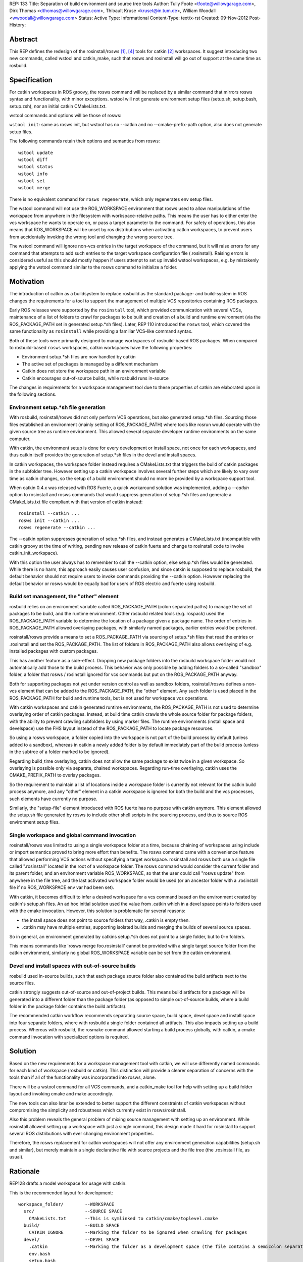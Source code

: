 REP: 133
Title: Separation of build environment and source tree tools
Author: Tully Foote <tfoote@willowgarage.com>, Dirk Thomas <dthomas@willowgarage.com>, Thibault Kruse <kruset@in.tum.de>, William Woodall <wwoodall@willowgarage.com>
Status: Active
Type: Informational
Content-Type: text/x-rst
Created: 09-Nov-2012
Post-History:


Abstract
========

This REP defines the redesign of the rosinstall/rosws [1]_, [4]_ tools for
catkin [2]_ workspaces. It suggest introducing two new commands,
called wstool and catkin_make, such that rosws and rosinstall will go
out of support at the same time as rosbuild.

Specification
=============

For catkin workspaces in ROS groovy, the rosws command will be
replaced by a similar command that mirrors rosws syntax and
functionality, with minor exceptions. wstool will not generate
environment setup files (setup.sh, setup.bash, setup.zsh), nor an
initial catkin CMakeLists.txt.

wstool commands and options will be those of rosws:

``wstool init``: same as rosws init, but wstool has no --catkin and
no --cmake-prefix-path option, also does not generate setup files.

The following commands retain their options and semantics from rosws::

  wstool update
  wstool diff
  wstool status
  wstool info
  wstool set
  wstool merge

There is no equivalent command for ``rosws regenerate``, which only
regenerates env setup files.

The wstool command will not use the ROS_WORKSPACE environment that
rosws used to allow manipulations of the workspace from anywhere in
the filesystem with workspace-relative paths. This means the user has
to either enter the vcs workspace he wants to operate on, or pass a
target parameter to the command. For safety of operations, this also
means that ROS_WORKSPACE will be unset by ros distributions when
activating catkin workspaces, to prevent users from accidentally
invoking the wrong tool and changing the wrong source tree.

The wstool command will ignore non-vcs entries in the target workspace
of the command, but it will raise errors for any command that attempts
to add such entries to the target workspace configuration file
(.rosinstall). Raising errors is considered useful as this should
mostly happen if users attempt to set up invalid wstool workspaces,
e.g. by mistakenly applying the wstool command similar to the rosws
command to initialize a folder.

Motivation
==========

The introduction of catkin as a buildsystem to replace rosbuild as the 
standard package- and build-system in ROS changes the requirements for 
a tool to support the management of multiple VCS repositories containing
ROS packages.

Early ROS releases were supported by the ``rosinstall`` tool, which
provided communication with several VCSs, maintenance of a list of
folders to crawl for packages to be built and creation of a build and
runtime environment (via the ROS_PACKAGE_PATH set in generated
setup.*sh files). Later, REP 110 introduced the ``rosws`` tool, 
which covered the same functionality as ``rosinstall`` while 
providing a familiar VCS-like command syntax.

Both of these tools were primarily designed to manage workspaces 
of rosbuild-based ROS packages. When compared to rosbuild-based 
``rosws`` workspaces, catkin workspaces have the following properties:

- Environment setup.*sh files are now handled by catkin

- The active set of packages is managed by a different mechanism

- Catkin does not store the workspace path in an environment variable

- Catkin encourages out-of-source builds, while rosbuild runs in-source

The changes in requirements for a workspace management tool due to
these properties of catkin are elaborated upon in the following sections.

Environment setup.*sh file generation
-------------------------------------

With rosbuild, rosinstall/rosws did not only perform VCS operations,
but also generated setup.*sh files. Sourcing those files established
an environment (mainly setting of ROS_PACKAGE_PATH) where tools like
rosrun would operate with the given source tree as runtime
environment. This allowed several separate developer runtime
environments on the same computer.

With catkin, the environment setup is done for every development or
install space, not once for each workspaces, and thus catkin itself
provides the generation of setup.*sh files in the devel and install
spaces.

In catkin workspaces, the workspace folder instead requires a
CMakeLists.txt that triggers the build of catkin packages in the
subfolder tree. However setting up a catkin workspace involves several
further steps which are likely to vary over time as catkin changes, so
the setup of a build environment should no more be provided by a
workspace support tool.

When catkin 0.4.x was released with ROS Fuerte, a quick workaround 
solution was implemented, adding a `--catkin` option to rosinstall 
and rosws commands that would suppress generation of setup.*sh 
files and generate a CMakeLists.txt file compliant with that version
of catkin instead::

  rosinstall --catkin ...
  rosws init --catkin ...
  rosws regenerate --catkin ...

The --catkin option suppresses generation of setup.*sh files, and
instead generates a CMakeLists.txt (incompatible with catkin groovy at
the time of writing, pending new release of catkin fuerte and change to
rosinstall code to invoke catkin_init_workspace).

With this option the user always has to remember to call the --catkin
option, else setup.*sh files would be generated.  While there is no
harm, this approach easily causes user confusion, and since catkin is
supposed to replace rosbuild, the default behavior should not require
users to invoke commands providing the --catkin option. However
replacing the default behavior or rosws would be equally bad for users of ROS
electric and fuerte using rosbuild.

Build set management, the "other" element
-----------------------------------------

rosbuild relies on an environment variable called ROS_PACKAGE_PATH
(colon separated paths) to manage the set of packages to be build, and
the runtime environment. Other rosbuild related tools (e.g. rospack)
used the ROS_PACKAGE_PATH variable to determine the location of a
package given a package name. The order of entries in
ROS_PACKAGE_PATH allowed overlaying packages, with similarly named
packages, earlier entries would be preferred.

rosinstall/rosws provide a means to set a ROS_PACKAGE_PATH via
sourcing of setup.*sh files that read the entries or .rosinstall and
set the ROS_PACKAGE_PATH. The list of folders in ROS_PACKAGE_PATH also
allows overlaying of e.g. installed packages with custom packages.

This has another feature as a side-effect. Dropping new package
folders into the rosbuild workspace folder would not automatically add
those to the build process. This behavior was only possible by adding
folders to a so-called "sandbox" folder, a folder that rosws /
rosinstall ignored for vcs commands but put on the ROS_PACKAGE_PATH
anyway.

Both for supporting packages not yet under version control as well as
sandbox folders, rosinstall/rosws defines a non-vcs element that can
be added to the ROS_PACKAGE_PATH, the "other" element. Any such folder
is used placed in the ROS_PACKAGE_PATH for build and runtime tools,
but is not used for workspace vcs operations.

With catkin workspaces and catkin generated runtime environments, the
ROS_PACKAGE_PATH is not used to determine overlaying order of catkin
packages. Instead, at build time catkin crawls the whole source folder
for package folders, with the ability to prevent crawling subfolders
by using marker files. The runtime environments (install space and
develspace) use the FHS layout instead of the ROS_PACKAGE_PATH to
locate package resources.

So using a rosws workspace, a folder copied into the workspace is not
part of the build process by default (unless added to a sandbox),
whereas in catkin a newly added folder is by default immediately part
of the build process (unless in the subtree of a folder marked to be
ignored).

Regarding build_time overlaying, catkin does not allow the same
package to exist twice in a given workspace. So overlaying is possible
only via separate, chained workspaces. Regarding run-time overlaying,
catkin uses the CMAKE_PREFIX_PATH to overlay packages.

So the requirement to maintain a list of locations inside a workspace
folder is currently not relevant for the catkin build process anymore,
and any "other" element in a catkin workspace is ignored for both the
build and the vcs processes, such elements have currently no purpose.

Similarly, the "setup-file" element introduced with ROS fuerte has no
purpose with catkin anymore. This element allowed the setup.sh file
generated by rosws to include other shell scripts in the sourcing
process, and thus to source ROS environment setup files.


Single workspace and global command invocation
----------------------------------------------

rosinstall/rosws was limited to using a single workspace folder at a
time, because chaining of workspaces using include or import semantics
proved to bring more effort than benefits. The rosws command came with
a convenience feature that allowed performing VCS actions without
specifying a target workspace. rosinstall and rosws both use a single
file called ".rosinstall" located in the root of a workspace folder.
The rosws command would consider the current folder and its parent
folder, and an environment variable ROS_WORKSPACE, so that the user
could call "rosws update" from anywhere in the file tree, and the last
activated workspace folder would be used (or an ancestor folder with a
.rosinstall file if no ROS_WORKSPACE env var had been set).

With catkin, it becomes difficult to infer a desired workspace for a
vcs command based on the environment created by catkin's setup.sh
files. An ad hoc initial solution used the value from .catkin which in
a devel space points to folders used with the cmake
invocation. However, this solution is problematic for several reasons:

- the install space does not point to source folders that way, .catkin
  is empty then.

- .catkin may have multiple entries, supporting isolated builds and
  merging the builds of several source spaces.

So in general, an environment generated by catkins setup.*sh does not
point to a single folder, but to 0-n folders.

This means commands like 'rosws merge foo.rosinstall' cannot be
provided with a single target source folder from the catkin
environment, similarly no global ROS_WORKSPACE variable can be set
from the catkin environment.



Devel and install spaces with out-of-source builds
--------------------------------------------------

rosbuild used in-source builds, such that each package source folder
also contained the build artifacts next to the source files.

catkin strongly suggests out-of-source and out-of-project builds. This
means build artifacts for a package will be generated into a different
folder than the package folder (as opposed to simple out-of-source
builds, where a build folder in the package folder contains the build
artifacts).

The recommended catkin workflow recommends separating source space,
build space, devel space and install space into four separate folders,
where with rosbuild a single folder contained all artifacts.  This
also impacts setting up a build process. Whereas with rosbuild, the
rosmake command allowed starting a build process globally, with
catkin, a cmake command invocation with specialized options is
required.


Solution
========

Based on the new requirements for a workspace management tool with
catkin, we will use differently named commands for each kind of
workspace (rosbuild or catkin). This distinction will provide a clearer
separation of concerns with the tools than if all of the functionality
was incorporated into rosws, alone.

There will be a wstool command for all VCS commands, and a catkin_make
tool for help with setting up a build folder layout and invoking cmake
and make accordingly.

The new tools can also later be extended to better support the
different constraints of catkin workspaces without compromising the
simplicity and robustness which currently exist in rosws/rosinstall.

Also this problem reveals the general problem of mixing source
management with setting up an environment. While rosinstall allowed
setting up a workspace with just a single command, this design made
it hard for rosinstall to support several ROS distributions with ever
changing environment properties.

Therefore, the rosws replacement for catkin workspaces will not offer
any environment generation capabilities (setup.sh and similar), but
merely maintain a single declarative file with source projects and the
file tree (the .rosinstall file, as usual).

Rationale
=========

REP128 drafts a model workspace for usage with catkin.

This is the recommended layout for development::

 workspace_folder/        --WORKSPACE
   src/                   --SOURCE SPACE
     CMakeLists.txt       --This is symlinked to catkin/cmake/toplevel.cmake
   build/                 --BUILD SPACE
     CATKIN_IGNORE        --Marking the folder to be ignored when crawling for packages
   devel/                 --DEVEL SPACE
     .catkin              --Marking the folder as a development space (the file contains a semicolon separated list of Source space paths)
     env.bash
     setup.bash
     setup.sh
     setup.zsh

Setting up this workspace manually is tedious and error-prone. The
catkin_make tool will help creating this structure, possibly by invoking
other tools such as cmake. The implementation details of catkin_make
are not part of this REP.

A user would use wstool only on the src folder::

  workspace_folder/        --WORKSPACE
    src/                   --SOURCE SPACE
      CMakeLists.txt       --This is symlinked to catkin/cmake/toplevel.cmake
      .rosinstall

wstool init will create a .rosinstall file which will act the same way
as for the rosinstall tool before.

The wstool commands will affect this .rosinstall file and folders
mentioned in it.

Caveat: Using .rosinstall as marker file for wstool may cause some
confusion for users when creating rosbuild workspaces overlaying
catkin workspaces. Those will not get useful results when trying to
init with a wstool workspace, since they should instead init with a
catkin devel space or install space.

E.g.:
This will yield positive results::

  $ rosws init ~/rosbuild_ws ~/groovy_underlay/devel

while this will not::

  $ rosws init ~/rosbuild_ws ~/groovy_underlay/src

However using a differently named marker file may equally be difficult
to learn, and to use while switching between rosbuild and catkin
workspaces.

Design decisions
================

This section describes the alternative possibilities that were
considerd. The first choice in each list is what made it into the
specificaton.

A. Alternatives for VCS workspace activation
--------------------------------------------

VCS workspace activation means changing something in the environment
variables such that wstool can infer what folder to work on.

The problem is not only to activate a workspace, but also to
deactivate it when the user is working on a different one. In
particular we can expect our users to sometimes call the wrong tool
(rosws vs. wstool), and we need such situations to remain benign.

The following design decisions are possible:

1. No activation, context-only
^^^^^^^^^^^^^^^^^^^^^^^^^^^^^^

Determine wstool target workspace by searching for .rosinstall file in chain
of path ancestors (similar to git). A target parameter can be used to
override context.

Deactivation is required for ROS_WORKSPACE to prevent accidental calls
to rosws to harm the users source tree.

2. Using CMAKE_PREFIX_PATH / catkin_pkg heuristically
^^^^^^^^^^^^^^^^^^^^^^^^^^^^^^^^^^^^^^^^^^^^^^^^^^^^^

wstool could crawl the CMAKE_PREFIX_PATH, take the first one that
contains a .catkin file, parse that file for semicolon-separated
entries, and use the first of those or all as workspace root. Using
all entries would create further problems and is a corner case anyway, since
with most users, there should only ever be one location in a .cmake
file.

One problem with this is that this introduces a dependency to catkin
internals. A pure vcs support tool should not rely on a variable like
CMAKE_PREFIX_PATH or a build tool to operate. Also some confusion may
arise when rosws and wstool have different was of globally determining
the current workspace. Finally this does not work with install spaces.

Another huge problem is that when the user uses a rosbuild workspace
on top of a catkin workspace, or after it in the same terminal, the
catkin workspace cannot get deactivated. So accidental calls to wstool
harm the users source tree.

3. Providing a separate setup.sh file setting ROS_WORKSPACE
^^^^^^^^^^^^^^^^^^^^^^^^^^^^^^^^^^^^^^^^^^^^^^^^^^^^^^^^^^^

wstool could still generate a shell file (e.g. setup.sh,
wstool_env.sh) which does nothing else than setting an environment
variable, e.g. ROS_WORKSPACE, and rely on the user to source it.

Such a file may also be confusing because it does not set up a catkin
environment.

No deactivation required.

4. Use custom env hook
^^^^^^^^^^^^^^^^^^^^^^

catkin allows environment hooks, meaning shell scripts that will be
run when sourcing setup.*sh files. Such a hook could be provided by a
catkin package and set ROS_WORKSPACE to one of the source spaces
(usually there is just one) used to build::

  @[if DEVELSPACE]@
  _SPACES=(`echo $ROS_PACKAGE_PATH | tr ':' ' '`)
  # select the first entry, if several
  export ROS_WORKSPACE=${_SPACES[0]}
  unset _SPACES
  @[else]@
  unset ROS_WORKSPACE
  @[end if]@

A proof-of-concept implementation of the wstool env hook exists at
https://github.com/tkruse/wstool_catkin

Equivalent solutions might use the CMAKE_PREFIX_PATH and .catkin file instead.

However this fails with install spaces and also with multiple source
trees contributing to the same devel space.

Deactivation is required for ROS_WORKSPACE for catkin install spaces
with this solution.

B. Alternatives regarding the creation of wstools
-------------------------------------------------

As mentioned before, the creation of a second tool is also driven by
the wish to create catkin source trees without using a --catkin option
with rosinstall/rosws.

1. Create a new tool wstool
^^^^^^^^^^^^^^^^^^^^^^^^^^^

This covers the same features as rosws, but for catkin
workspaces. Meaning no setup.*sh files will be generated, it is not
possible to create rosbuild workspaces with this tool. A similar
replacement for rosinstall is not planned at this time.

2. Keep rosws with --catkin option
^^^^^^^^^^^^^^^^^^^^^^^^^^^^^^^^^^

Not desirable because of user confusion. When a user forgets to pass
that option during a rosinstall, rosws init or rosws merge call,
setup.*sh files will be generated that have no purpose.

However, this alternative has the benefit that it allows more easily
to later introduce a new tool wstool which drops several other
rosinstall design decisions that are no more relevant in
catkin. Examples are the requirement to determine a fixed order of
local repositories (for ROS_PACKAGE_PATH precedence) and the resulting
registry of each ROS_PACKAGE_PATH entry (instead of just a root folder).

3. Change rosws default behavior to be setup.*sh agnostic
^^^^^^^^^^^^^^^^^^^^^^^^^^^^^^^^^^^^^^^^^^^^^^^^^^^^^^^^^

In theory rosws could be changed to never generate anything else than a
.rosinstall file. For the rosbuild case, this would mean we'd need a
small helper script to create those files, like
ros_create_env [PATH]. This might also have benefits, but would mean
that plenty of tutorials on the web would have to change their installation
instructions.


C. Mutual compatibility between rosws and wstool
------------------------------------------------

Since initially, rosws and wstool perform the same vcs operations
using the same rosinstall file syntax, it is possible to make them
mutually compatible except for the workspace initialization
(generation of setup.*sh files).

1. Both use ".rosinstall" filename
^^^^^^^^^^^^^^^^^^^^^^^^^^^^^^^^^^

Doing so allows calling the tools interchangeably most of the times,
but prevents the tool from telling the user he should be using wstool
for catkin workspaces, and rosws for rosbuild workspaces.

This also allows to keep using the rosinstall tool for catkin
workspaces, as done in automated scripts.

2. Use a new filename for wstool
^^^^^^^^^^^^^^^^^^^^^^^^^^^^^^^^

Meaning e.g. ".wstool" instead of ".rosinstall".  Doing so allows the
tools to diverge more in the long run, but prevent the users from
using the same command where it would technically be possible. Also
the extension ".rosinstall" indicates a certain file syntax, and it is
beneficial to keep the same name as long as the syntax remains the
same. Such a change of name would be more reasonable in the future along
with a change of the syntax within the file.

However, it must be noted that in catkin, the "other" element of
the rosinstall syntax has no effect on the build anymore, so in a way,
the syntaxes are already different.

3. Use a new file format for wstool
^^^^^^^^^^^^^^^^^^^^^^^^^^^^^^^^^^^

wstool could introduce a new file format, or a flag inside the
.rosinstall file that rosws and wstool use to tell the user he is
using the wrong tool for the given workspace. However introducing a
new syntax cleanly takes more time than we currently have.

D. Drop-in support for vcs folders like catkin
----------------------------------------------

For the build process, catkin allows drop-ins per default, meaning a
user can copy a package into the source space, and by default it will
be used in the next build process. rosws required using the rosws tool
to declare any new packages in the .rosinstall file before they became
part of the build process, unless using a sandbox folder. A sandbox
folder however also prevented subfolders to be part of VCS operations.

Supporting drop-in behavior for vcs operations is generally unsafe for
the user, as it does not allow keeping a local clone at a specific version.

rosinstall/rosws define an "other" element with the semantics that
this folder will no be considered for SCM operations, but its
subfolders will be added to the ROS_PACKAGE_PATH via the setup.*sh env
files generated by rosws/rosinstall. The "other" element has no
function in catkin anymore, given that in catkin no setup.*sh are
generated by rosws.

While the specification of this REP does not decide on this,
discussions around this feature has influenced the other decisions.

1. No support for drop-in repositories
^^^^^^^^^^^^^^^^^^^^^^^^^^^^^^^^^^^^^^

Like with rosws, new local clones of repositories have to be
registered in the .rosinstall file individually to be included in VCS
operations. wstool does not support vcs operations outside listed vcs
elements.

2. Support for generic SCM operations in new-style dropin folders
^^^^^^^^^^^^^^^^^^^^^^^^^^^^^^^^^^^^^^^^^^^^^^^^^^^^^^^^^^^^^^^^^

wstool (and rosws) could be extended to have a new element (similar to
the "other" element) which point to a path, under which all vcs
folders will have default semantic VCS operations applied to them on
wstool invocations.

3. Support for generic SCM operations in sandbox folders
^^^^^^^^^^^^^^^^^^^^^^^^^^^^^^^^^^^^^^^^^^^^^^^^^^^^^^^^

wstool (and rosws) could be extended to support some default vcs
behavior when a user drops local repositories in a sandbox folder.
Currently sandbox folders in rosbuild are declared in the rosinstall
syntax using the "other" element, which implies that subfolders will
be part of the ROS_PACKAGE_PATH, but no VCS operation will be
performed on them by rosws/rosinstall.

A new element like "drop-in" could change that behavior, such that
subfolders would also be included in vcs operations via default
semantics.

4. Generally update all workspace subfolders
^^^^^^^^^^^^^^^^^^^^^^^^^^^^^^^^^^^^^^^^^^^^

wstool could crawl all workspace subfolders, and either perform the
usual operation if the subfolder is listed with a version in the
.rosinstall file, or perform some VCS operation with default semantics.


D. "other" and "setup-file" elements in wstool
----------------------------------------------

Currently, "other" and "setup-file" elements in a catkin workspace
have no effect whatsoever. They have effect only in rosbuild
workspaces. This can be confusing to users if they happen to see such
elements in rosinstall files for rosbuild.

1. Forbid adding "other" elements for wstool, ignore existing
^^^^^^^^^^^^^^^^^^^^^^^^^^^^^^^^^^^^^^^^^^^^^^^^^^^^^^^^^^^^^

wstool commands fail if working on files having an "other" element.

It is slightly inconsistent, but allows the code base to remain
largely the same. This should not break anything. This also allows to
invoke wstool commands on existing rosws workspaces, which may be a
small bonus.

2. Raise error whenever detecting a non-vcs element
^^^^^^^^^^^^^^^^^^^^^^^^^^^^^^^^^^^^^^^^^^^^^^^^^^^

wstool command raises an error whenever a .rosinstall file it reads
has a non-vcs element.

This allows very consistent usage of rosinstall files in the
new environment.

3. Ignore "other" elements in wstool
^^^^^^^^^^^^^^^^^^^^^^^^^^^^^^^^^^^^

wstool does not create "other" elements, and but does not raise an
error when this is attempted neither. When reading .rosinstall files,
it ignores "other" elements as if they were commented out (e.g. they
are not shown on wstool info).

This is very inconsistent, but allows even more of the code base to
remain largely the same.

4. Support "other" elements in wstool
^^^^^^^^^^^^^^^^^^^^^^^^^^^^^^^^^^^^^

wstool treats "other" elements exactly like rosws, meaning it may
create currently pointless "other" elements, and the set command can
turn vcs elements into "other" elements. A deprecation warning can be
displayed.

While this would be confusing in the long run if the "other" element
never gets any purpose, in the short term this allows easier sharing
of code between rosws and wstool, and thus lesss maintenance effort.

This is a quirk that does not cause breakage, just confusion.

On the Groovy release date, this behavior was present in wstool.

Backwards Compatibility
=======================

The rosws command remains functionally identical and will continue to be maintained.

Reference Implementation
========================

The Groovy distribution of ROS will provide two separate additional
tools wstool and catkin_make following the guidelines of this REP.


References and Footnotes
========================

.. [1] rosinstall
  (http://www.ros.org/wiki/rosinstall)

.. [2] catkin
  (http://www.ros.org/wiki/catkin)

.. [3] ROS_WORKSPACE with catkin
  (https://github.com/ros/catkin/issues/249)

.. [4] REP 110, SCM-like rosinstall command structure
   (http://ros.org/reps/rep-0012.html)

Copyright
=========

This document has been placed in the public domain.


..
   Local Variables:
   mode: indented-text
   indent-tabs-mode: nil
   sentence-end-double-space: t
   fill-column: 70
   coding: utf-8
   End:

